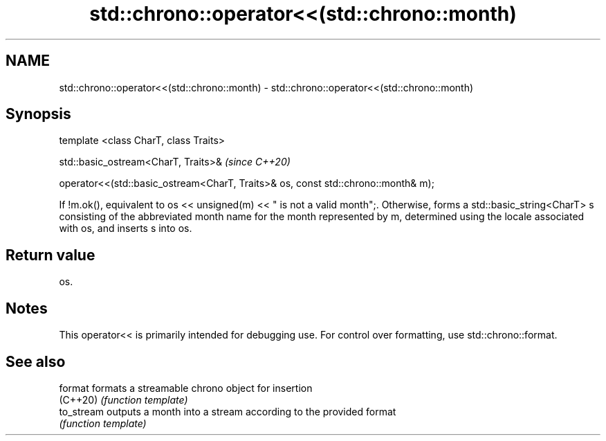 .TH std::chrono::operator<<(std::chrono::month) 3 "2020.03.24" "http://cppreference.com" "C++ Standard Libary"
.SH NAME
std::chrono::operator<<(std::chrono::month) \- std::chrono::operator<<(std::chrono::month)

.SH Synopsis
   template <class CharT, class Traits>

   std::basic_ostream<CharT, Traits>&                                               \fI(since C++20)\fP

   operator<<(std::basic_ostream<CharT, Traits>& os, const std::chrono::month& m);

   If !m.ok(), equivalent to os << unsigned(m) << " is not a valid month";. Otherwise, forms a std::basic_string<CharT> s consisting of the abbreviated month name for the month represented by m, determined using the locale associated with os, and inserts s into os.

.SH Return value

   os.

.SH Notes

   This operator<< is primarily intended for debugging use. For control over formatting, use std::chrono::format.

.SH See also

   format    formats a streamable chrono object for insertion
   (C++20)   \fI(function template)\fP
   to_stream outputs a month into a stream according to the provided format
             \fI(function template)\fP
